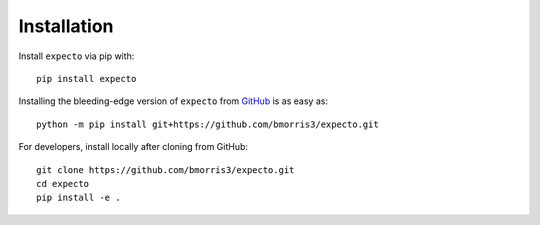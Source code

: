Installation
============

Install ``expecto`` via pip with::

    pip install expecto

Installing the bleeding-edge version of ``expecto`` from
`GitHub <https://github.com/bmorris3/expecto>`_ is as easy as::

    python -m pip install git+https://github.com/bmorris3/expecto.git

For developers, install locally after cloning from GitHub::

    git clone https://github.com/bmorris3/expecto.git
    cd expecto
    pip install -e .
